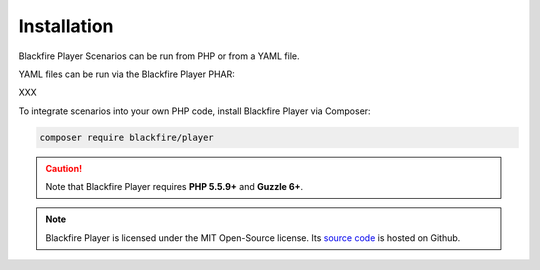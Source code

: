 Installation
============

Blackfire Player Scenarios can be run from PHP or from a YAML file.

YAML files can be run via the Blackfire Player PHAR:

XXX

To integrate scenarios into your own PHP code, install Blackfire Player via
Composer:

.. code-block:: bash

    composer require blackfire/player

.. caution::

    Note that Blackfire Player requires **PHP 5.5.9+** and **Guzzle 6+**.

.. note::

    Blackfire Player is licensed under the MIT Open-Source license. Its `source
    code <https://github.com/blackfireio/player>`_ is hosted on Github.
